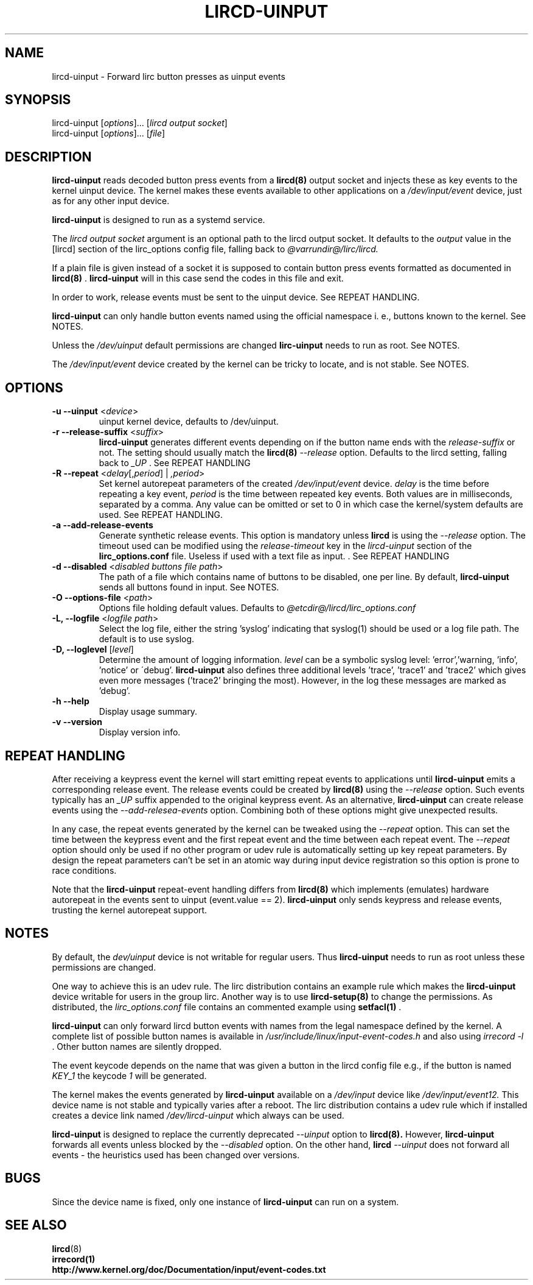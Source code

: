 .TH LIRCD-UINPUT "8" "Last change: Oct 2016" "lircd.uinput @version@" "System Managers Manual"

.\" Copyright (c) 2015, Alec Leamas
.\"
.\" %%%LICENSE_START(GPLv2+_DOC_FULL)
.\" This is free documentation; you can redistribute it and/or
.\" modify it under the terms of the GNU General Public License as
.\" published by the Free Software Foundation; either version 2 of
.\" the License, or (at your option) any later version.
.\"
.\" The GNU General Public License's references to "object code"
.\" and "executables" are to be interpreted as the output of any
.\" document formatting or typesetting system, including
.\" intermediate and printed output.
.\"
.\" This manual is distributed in the hope that it will be useful,
.\" but WITHOUT ANY WARRANTY; without even the implied warranty of
.\" MERCHANTABILITY or FITNESS FOR A PARTICULAR PURPOSE. See the
.\" GNU General Public License for more details.
.\"
.\" You should have received a copy of the GNU General Public
.\" License along with this manual; if not, see
.\" <http://www.gnu.org/licenses/>.
.\" %%%LICENSE_END

.SH NAME
.P
lircd-uinput \- Forward lirc button presses as uinput events

.SH SYNOPSIS
.P
lircd-uinput [\fIoptions\fP]... [\fIlircd output socket\fP]
.br
lircd-uinput [\fIoptions\fP]... [\fIfile\fP]

.SH DESCRIPTION

.B lircd-uinput
reads decoded button press events from a
.BR lircd(8)
output socket and
injects these as key events to the kernel uinput device.
The kernel makes these events available to other applications on a
.I /dev/input/event
device, just as for any other input device.
.P
.B lircd-uinput
is designed to run as a systemd service.
.P
The
.I lircd output socket
argument is an optional path to the lircd output socket.
It defaults to the \fIoutput\fP value in the [lircd] section of the
lirc_options config file, falling back to
.I @varrundir@/lirc/lircd.
.P
If a plain file is given instead of a socket it is supposed to contain
button press events formatted as documented in
.BR lircd(8)
\&.
.B lircd-uinput
will in this case send the codes in this file and exit.
.P
In order to work, release events must be sent to the uinput device.
See REPEAT HANDLING.
.P
.B lircd-uinput
can only handle button events named using the official namespace i. e.,
buttons known to the kernel. See NOTES.
.P
Unless the
.I /dev/uinput
default permissions are changed
.B lirc-uinput
needs to run as root. See NOTES.
.P
The
.I /dev/input/event
device created by the kernel can be tricky to locate, and is not stable.
See NOTES.

.SH OPTIONS
.TP
\fB\-u\fR \fB\-\-uinput\fR <\fIdevice\fR>
uinput kernel device, defaults to /dev/uinput.
.TP
\fB\-r\fR \fB\-\-release-suffix\fR <\fIsuffix\fR>
.B lircd-uinput
generates different events depending on if the button name
ends with the \fIrelease-suffix\fR or not.
The setting should usually match the
.BR lircd(8)
.I --release
option.
Defaults to the lircd setting, falling back to
.I _UP
\&. See REPEAT HANDLING
.TP
\fB\-R\fR \fB\-\-repeat\fR <\fIdelay\fR[,\fIperiod\fR] | \fI,period\fR>
Set kernel autorepeat parameters of the created
.I /dev/input/event
device.
.I delay
is the time before repeating a key event,
.I period
is the time between repeated key events.
Both values are in milliseconds, separated by a comma.
Any  value can be omitted or set to 0 in which case
the kernel/system defaults are used.
See REPEAT HANDLING.
.TP
\fB\-a\fR \fB\-\-add-release-events\fR
Generate synthetic release events.
This option is mandatory unless
.BR lircd
is using the
.I --release
option.
The timeout used can be modified using the
.I release-timeout
key in the
.I lircd-uinput
section of the
.BR lirc_options.conf
file.
Useless if used with a text file as input.
\&. See REPEAT HANDLING
.TP
\fB\-d\fR \fB\-\-disabled\fR <\fIdisabled buttons file path\fR>
The path of a file which contains name of buttons to be disabled,
one per line.
By default,
.B lircd-uinput
sends all buttons found in input.
See NOTES.
.TP
\fB\-O\fR \fB\-\-options-file\fR <\fIpath\fR>
Options file holding default values. Defaults to
.I @etcdir@/lircd/lirc_options.conf
.TP
\fB-L, --logfile\fR <\fIlogfile path\fR>
Select the log file, either the string 'syslog' indicating that syslog(1)
should be used or a log file path.
The default is to use syslog.
.TP
\fB-D, --loglevel\fR [\fIlevel\fR]
Determine the amount of logging information.
.I level
can be a symbolic syslog level: 'error','warning, 'info', 'notice' or
\'debug'.
.B lircd-uinput
also defines three additional levels 'trace', 'trace1' and 'trace2' which
gives even more messages ('trace2' bringing the most).
However, in the log these messages are marked as 'debug'.
.TP
\fB\-h\fR \fB\-\-help\fR
Display usage summary.
.TP
\fB\-v\fR \fB\-\-version\fR
Display version info.

.SH REPEAT HANDLING

After receiving a keypress event the kernel will start emitting repeat
events to applications until
.B lircd-uinput
emits a corresponding release event.
The release events could be created by
.BR lircd(8)
using the
.I --release
option.
Such events typically has an
.I _UP
suffix appended to the original keypress event.
As an alternative,
.B lircd-uinput
can create release events using the
.I --add-relesea-events
option.
Combining both of these options might give unexpected results.
.P
In any case, the repeat events generated by the kernel can be tweaked using
the
.I --repeat
option. This can set the time between the keypress event and the
first repeat event and the time between each repeat event.
The
.I --repeat
option should only be used if no other program or udev rule is
automatically setting up key repeat parameters.
By design the repeat parameters can't be set in an atomic way
during input device registration so this option is prone to
race conditions.
.P
Note that the
.B lircd-uinput
repeat-event handling differs from
.BR lircd(8)
which  implements (emulates) hardware autorepeat in the events
sent to uinput (event.value == 2).
.B lircd-uinput
only sends keypress and release events, trusting the kernel autorepeat
support.

.SH NOTES

By default, the
.I dev/uinput
device is not writable for regular users.
Thus
.B lircd-uinput
needs to run as root unless these permissions are changed.
.P
One way to achieve this is an udev rule.
The lirc distribution contains an example rule which makes the
.B lircd-uinput
device writable for users in the group lirc.
Another way is to use
.BR lircd-setup(8)
to change the permissions. As distributed, the
.I lirc_options.conf
file contains an commented example using
.BR setfacl(1)
\&.

.B lircd-uinput
can only forward lircd button events with names from
the legal namespace defined by the kernel.
A complete list of possible button names  is available in
.I /usr/include/linux/input-event-codes.h
and also using
.I irrecord -l
\&.
Other button names are silently dropped.
.P
The event keycode depends on the name that was given a button in the
lircd config file e.g., if the button is named \fIKEY_1\fR the keycode
\fI1\fR will be generated.
.P
The kernel makes the events generated by
.B lircd-uinput
available on a
.I /dev/input
device like
.I /dev/input/event12.
This device name is not stable and typically varies after a reboot.
The lirc distribution contains a udev rule which if installed creates
a device link named
.I /dev/lircd-uinput
which always can be used.
.P
.B lircd-uinput
is designed to replace the currently deprecated
.I --uinput
option to
.BR lircd(8).
However,
.B lircd-uinput
forwards all events unless blocked by the
.I --disabled
option.
On the other hand,
.BR lircd
.I --uinput
does not forward all events - the heuristics used has been changed
over versions.

.SH BUGS

Since the device name is fixed, only one instance of
.B lircd-uinput
can run on a system.

.SH "SEE ALSO"

.br
.BR lircd (8)
.br
.BR irrecord(1)
.br
.BR http://www.kernel.org/doc/Documentation/input/event-codes.txt
